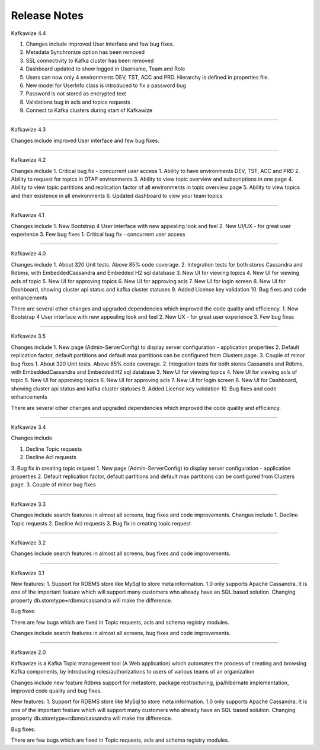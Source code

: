 Release Notes
=============

Kafkawize 4.4

1. Changes include improved User interface and few bug fixes.
2. Metadata Synchronize option has been removed
3. SSL connectivity to Kafka cluster has been removed
4. Dashboard updated to show logged in Username, Team and Role
5. Users can now only 4 environments DEV, TST, ACC and PRD. Hierarchy is defined in properties file.
6. New model for UserInfo class is introduced to fix a password bug
7. Password is not stored as encrypted text
8. Validations bug in acls and topics requests
9. Connect to Kafka clusters during start of Kafkawize

----------------------------------------------------------------

Kafkawize 4.3

Changes include improved User interface and few bug fixes.

----------------------------------------------------------------


Kafkawize 4.2

Changes include
1. Critical bug fix - concurrent user access
1. Ability to have environments DEV, TST, ACC and PRD
2. Ability to request for topics in DTAP environments
3. Ability to view topic overview and subscriptions in one page
4. Ability to view topic partitions and replication factor of all environments in topic overview page
5. Ability to view topics and their existence in all environments
6. Updated dashboard to view your team topics

----------------------------------------------------------------

Kafkawize 4.1

Changes include
1. New Bootstrap 4 User interface with new appealing look and feel
2. New UI/UX - for great user experience
3. Few bug fixes
1. Critical bug fix - concurrent user access

----------------------------------------------------------------

Kafkawize 4.0


Changes include
1. About 320 Unit tests. Above 85% code coverage.
2. Integration tests for both stores Cassandra and Rdbms, with EmbeddedCassandra and Embedded H2 sql database
3. New UI for viewing topics
4. New UI for viewing acls of topic
5. New UI for approving topics
6. New UI for approving acls
7. New UI for login screen
8. New UI for Dashboard, showing cluster api status and kafka cluster statuses
9. Added License key validation
10. Bug fixes and code enhancements

There are several other changes and upgraded dependencies which improved the code quality and efficiency.
1. New Bootstrap 4 User interface with new appealing look and feel
2. New UX - for great user experience
3. Few bug fixes


----------------------------------------------------------------

Kafkawize 3.5

Changes include
1. New page (Admin-ServerConfig) to display server configuration - application properties
2. Default replication factor, default partitions and default max partitions can be configured from Clusters page.
3. Couple of minor bug fixes
1. About 320 Unit tests. Above 85% code coverage.
2. Integration tests for both stores Cassandra and Rdbms, with EmbeddedCassandra and Embedded H2 sql database
3. New UI for viewing topics
4. New UI for viewing acls of topic
5. New UI for approving topics
6. New UI for approving acls
7. New UI for login screen
8. New UI for Dashboard, showing cluster api status and kafka cluster statuses
9. Added License key validation
10. Bug fixes and code enhancements

There are several other changes and upgraded dependencies which improved the code quality and efficiency.


----------------------------------------------------------------

Kafkawize 3.4

Changes include

1. Decline Topic requests
2. Decline Acl requests
3. Bug fix in creating topic request
1. New page (Admin-ServerConfig) to display server configuration - application properties
2. Default replication factor, default partitions and default max partitions can be configured from Clusters page.
3. Couple of minor bug fixes


----------------------------------------------------------------

Kafkawize 3.3

Changes include search features in almost all screens, bug fixes and code improvements.
Changes include
1. Decline Topic requests
2. Decline Acl requests
3. Bug fix in creating topic request

----------------------------------------------------------------

Kafkawize 3.2

Changes include search features in almost all screens, bug fixes and code improvements.

----------------------------------------------------------------

Kafkawize 3.1

New features:
1. Support for RDBMS store like MySql to store meta information. 1.0 only supports Apache Cassandra. It is one of the important feature which will support many customers who already have an SQL based solution.
Changing property db.storetype=rdbms/cassandra will make the difference.

Bug fixes:

There are few bugs which are fixed in Topic requests, acls and schema registry modules.

Changes include search features in almost all screens, bug fixes and code improvements.

----------------------------------------------------------------

Kafkawize 2.0

Kafkawize is a Kafka Topic management tool (A Web application) which automates the process of creating and browsing Kafka components, by introducing  roles/authorizations to users of various teams of an organization

Changes include new feature Rdbms support for metastore, package restructuring, jpa/hibernate implementation, improved code quality and bug fixes.

New features:
1. Support for RDBMS store like MySql to store meta information. 1.0 only supports Apache Cassandra. It is one of the important feature which will support many customers who already have an SQL based solution.
Changing property db.storetype=rdbms/cassandra will make the difference.

Bug fixes:

There are few bugs which are fixed in Topic requests, acls and schema registry modules.
